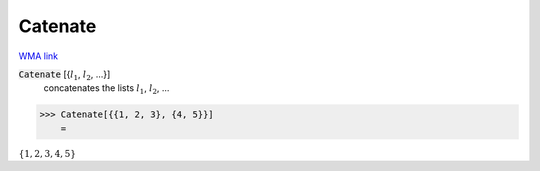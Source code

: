 Catenate
========

`WMA link <https://reference.wolfram.com/language/ref/Catenate.html>`_


:code:`Catenate` [{:math:`l_1`, :math:`l_2`, ...}]
    concatenates the lists :math:`l_1`, :math:`l_2`, ...





>>> Catenate[{{1, 2, 3}, {4, 5}}]
    =

:math:`\left\{1,2,3,4,5\right\}`


